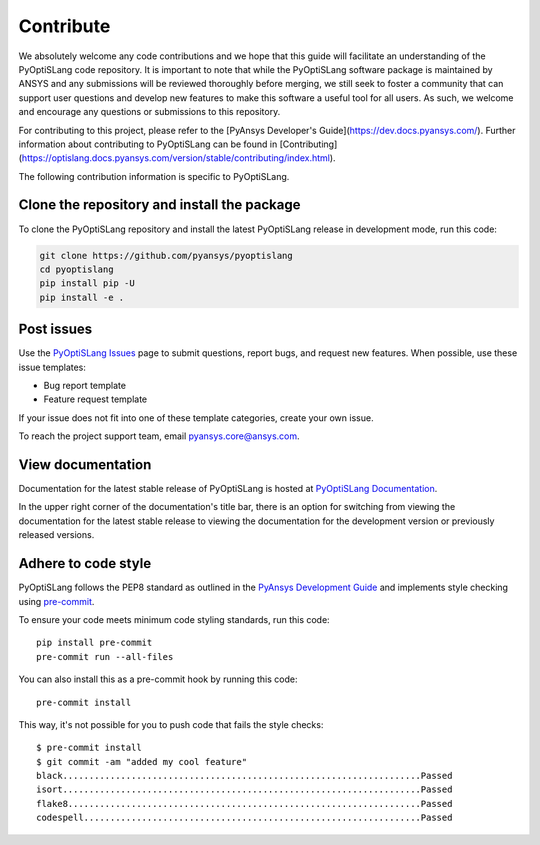 .. _ref_contributing:

==========
Contribute
==========
We absolutely welcome any code contributions and we hope that this
guide will facilitate an understanding of the PyOptiSLang code
repository. It is important to note that while the PyOptiSLang software
package is maintained by ANSYS and any submissions will be reviewed
thoroughly before merging, we still seek to foster a community that can
support user questions and develop new features to make this software
a useful tool for all users.  As such, we welcome and encourage any
questions or submissions to this repository.

For contributing to this project, please refer to the [PyAnsys Developer's Guide](https://dev.docs.pyansys.com/).
Further information about contributing to PyOptiSLang can be found in [Contributing](https://optislang.docs.pyansys.com/version/stable/contributing/index.html).

The following contribution information is specific to PyOptiSLang.

Clone the repository and install the package
--------------------------------------------
To clone the PyOptiSLang repository and install the latest PyOptiSLang
release in development mode, run this code:

.. code::

    git clone https://github.com/pyansys/pyoptislang
    cd pyoptislang
    pip install pip -U
    pip install -e .


Post issues
-----------
Use the `PyOptiSLang Issues <https://github.com/pyansys/pyoptislang/issues>`_
page to submit questions, report bugs, and request new features. When possible,
use these issue templates:

* Bug report template
* Feature request template

If your issue does not fit into one of these template categories, create your
own issue.

To reach the project support team, email `pyansys.core@ansys.com <pyansys.core@ansys.com>`_.

View documentation
-------------------
Documentation for the latest stable release of PyOptiSLang is hosted at
`PyOptiSLang Documentation <https://optislang.docs.pyansys.com>`_.

In the upper right corner of the documentation's title bar, there is an option
for switching from viewing the documentation for the latest stable release
to viewing the documentation for the development version or previously
released versions.

Adhere to code style
--------------------
PyOptiSLang follows the PEP8 standard as outlined in the `PyAnsys Development Guide
<https://dev.docs.pyansys.com>`_ and implements style checking using
`pre-commit <https://pre-commit.com/>`_.

To ensure your code meets minimum code styling standards, run this code::

  pip install pre-commit
  pre-commit run --all-files


You can also install this as a pre-commit hook by running this code::

  pre-commit install

This way, it's not possible for you to push code that fails the style checks::

  $ pre-commit install
  $ git commit -am "added my cool feature"
  black....................................................................Passed
  isort....................................................................Passed
  flake8...................................................................Passed
  codespell................................................................Passed
